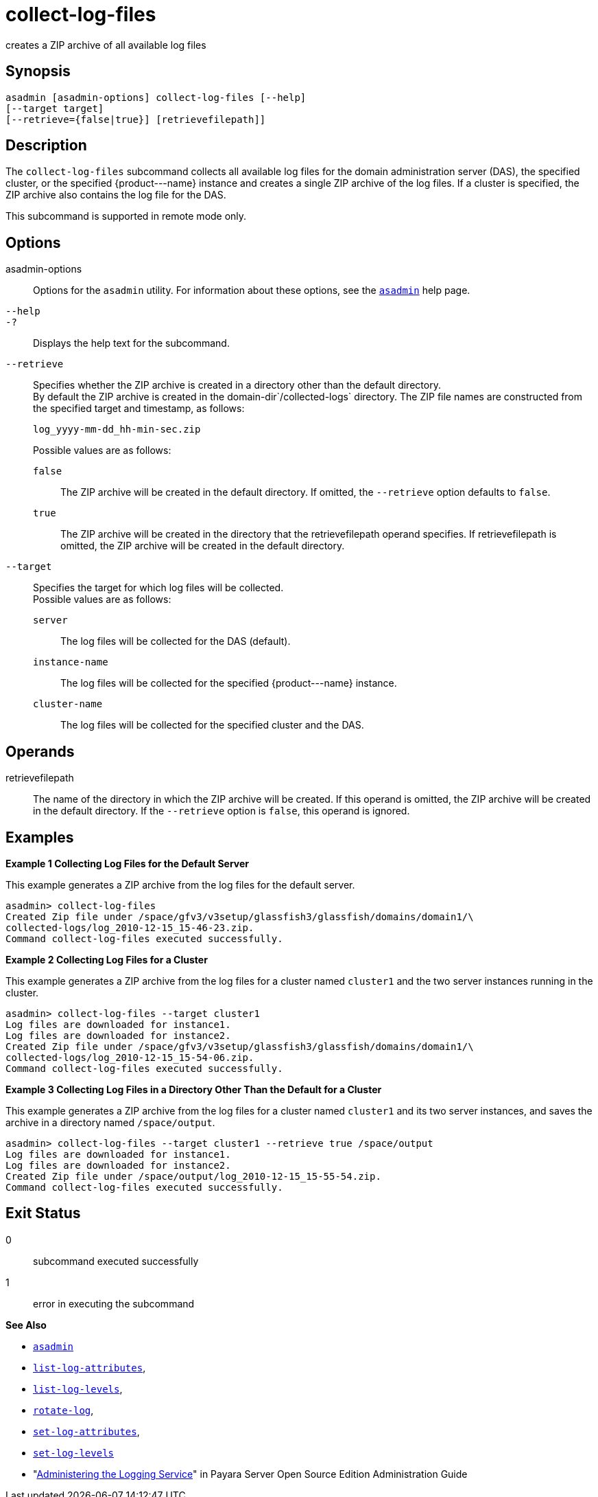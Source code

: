 [[collect-log-files]]
= collect-log-files

creates a ZIP archive of all available log files

[[synopsis]]
== Synopsis

[source,shell]
----
asadmin [asadmin-options] collect-log-files [--help] 
[--target target] 
[--retrieve={false|true}] [retrievefilepath]]
----

[[description]]
== Description

The `collect-log-files` subcommand collects all available log files for
the domain administration server (DAS), the specified cluster, or the specified \{product---name} instance and creates a single ZIP archive of the log files.
If a cluster is specified, the ZIP archive also contains the log file for the DAS.

This subcommand is supported in remote mode only.

[[options]]
== Options

asadmin-options::
  Options for the `asadmin` utility. For information about these options, see the xref:asadmin.adoc#asadmin-1m[`asadmin`] help page.
`--help`::
`-?`::
  Displays the help text for the subcommand.
`--retrieve`::
  Specifies whether the ZIP archive is created in a directory other than the default directory. +
  By default the ZIP archive is created in the domain-dir`/collected-logs` directory. The ZIP file names are constructed from the specified target and timestamp, as follows:
+
[source,shell]
----
log_yyyy-mm-dd_hh-min-sec.zip
----
  Possible values are as follows: +
`false`;;
    The ZIP archive will be created in the default directory. If omitted, the `--retrieve` option defaults to `false`.
`true`;;
    The ZIP archive will be created in the directory that the retrievefilepath operand specifies. If retrievefilepath is omitted, the ZIP archive will be created in the default directory.
`--target`::
  Specifies the target for which log files will be collected. +
  Possible values are as follows: +
`server`;;
    The log files will be collected for the DAS (default).
`instance-name`;;
    The log files will be collected for the specified \{product---name} instance.
`cluster-name`;;
    The log files will be collected for the specified cluster and the DAS.

[[operands]]
== Operands

retrievefilepath::
  The name of the directory in which the ZIP archive will be created. If this operand is omitted, the ZIP archive will be created in the
  default directory. If the `--retrieve` option is `false`, this operand is ignored.

[[examples]]
== Examples

[[example-1]]
*Example 1 Collecting Log Files for the Default Server*

This example generates a ZIP archive from the log files for the default server.

[source,shell]
----
asadmin> collect-log-files
Created Zip file under /space/gfv3/v3setup/glassfish3/glassfish/domains/domain1/\
collected-logs/log_2010-12-15_15-46-23.zip.
Command collect-log-files executed successfully.
----

[[example-2]]
*Example 2 Collecting Log Files for a Cluster*

This example generates a ZIP archive from the log files for a cluster named `cluster1` and the two server instances running in the cluster.

[source,shell]
----
asadmin> collect-log-files --target cluster1
Log files are downloaded for instance1.
Log files are downloaded for instance2.
Created Zip file under /space/gfv3/v3setup/glassfish3/glassfish/domains/domain1/\
collected-logs/log_2010-12-15_15-54-06.zip.
Command collect-log-files executed successfully.
----

[[example-3]]
*Example 3 Collecting Log Files in a Directory Other Than the Default for a Cluster*

This example generates a ZIP archive from the log files for a cluster named `cluster1` and its two server instances, and saves the archive in a directory named `/space/output`.

[source,shell]
----
asadmin> collect-log-files --target cluster1 --retrieve true /space/output
Log files are downloaded for instance1.
Log files are downloaded for instance2.
Created Zip file under /space/output/log_2010-12-15_15-55-54.zip.
Command collect-log-files executed successfully.
----

[[exit-status]]
== Exit Status

0::
  subcommand executed successfully
1::
  error in executing the subcommand

*See Also*

* xref:asadmin.adoc#asadmin-1m[`asadmin`]
* xref:list-log-attributes.adoc#list-log-attributes[`list-log-attributes`],
* xref:list-log-levels.adoc#list-log-levels[`list-log-levels`],
* xref:rotate-log.adoc#rotate-log[`rotate-log`],
* xref:set-log-attributes.adoc#set-log-attributes[`set-log-attributes`],
* xref:set-log-levels.adoc#set-log-levels[`set-log-levels`]
* "xref:docs:administration-guide:logging.adoc#GSADG00010[Administering the Logging Service]" in Payara Server Open Source Edition Administration Guide


